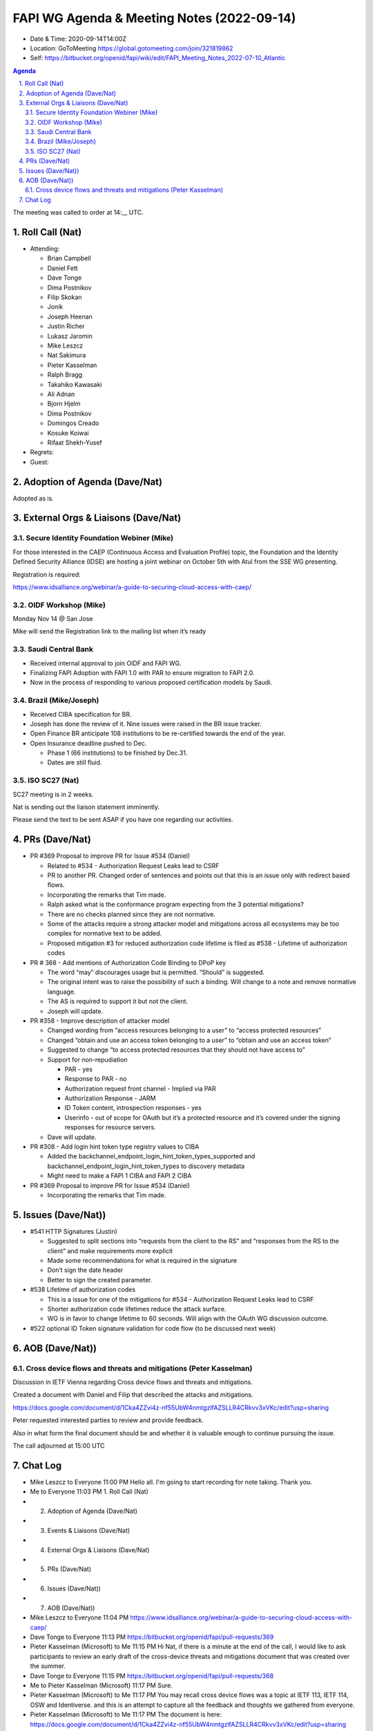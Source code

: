 ===========================================
FAPI WG Agenda & Meeting Notes (2022-09-14) 
===========================================
* Date & Time: 2020-09-14T14:00Z
* Location: GoToMeeting https://global.gotomeeting.com/join/321819862
* Self: https://bitbucket.org/openid/fapi/wiki/edit/FAPI_Meeting_Notes_2022-07-10_Atlantic
.. sectnum:: 
   :suffix: .

.. contents:: Agenda

The meeting was called to order at 14:__ UTC. 

Roll Call (Nat)
======================
* Attending: 

  * Brian Campbell
  * Daniel Fett
  * Dave Tonge
  * Dima Postnikov
  * Filip Skokan
  * Jonik
  * Joseph Heenan
  * Justin Richer
  * Lukasz Jaromin
  * Mike Leszcz
  * Nat Sakimura
  * Pieter Kasselman
  * Ralph Bragg
  * Takahiko Kawasaki
  * Ali Adnan
  * Bjorn Hjelm
  * Dima Postnikov
  * Domingos Creado
  * Kosuke Koiwai
  * Rifaat Shekh-Yusef

* Regrets: 
* Guest: 

Adoption of Agenda (Dave/Nat)
================================
Adopted as is. 

External Orgs & Liaisons (Dave/Nat)
====================================================
Secure Identity Foundation Webiner (Mike)
---------------------------------------------
For those interested in the CAEP (Continuous Access and Evaluation Profile) topic, the Foundation and the Identity Defined Security Alliance (IDSE) are hosting a joint webinar on October 5th with Atul from the SSE WG presenting. 

Registration is required: 

https://www.idsalliance.org/webinar/a-guide-to-securing-cloud-access-with-caep/

OIDF Workshop (Mike)
-------------------------
Monday Nov 14 @ San Jose

Mike will send the Registration link to the mailing list when it’s ready

Saudi Central Bank
-------------------------
* Received internal approval to join OIDF and FAPI WG. 
* Finalizing FAPI Adoption with FAPI 1.0 with PAR to ensure migration to FAPI 2.0. 
* Now in the process of responding to various proposed certification models by Saudi.


Brazil (Mike/Joseph)
----------------------
* Received CIBA specification for BR. 
* Joseph has done the review of it. Nine issues were raised in the BR issue tracker. 
* Open Finance BR anticipate 108 institutions to be re-certified towards the end of the year. 
* Open Insurance deadline pushed to Dec.  

  * Phase 1 (66 institutions) to be finished by Dec.31. 
  * Dates are still fluid.  

ISO SC27 (Nat)
-------------------
SC27 meeting is in 2 weeks.

Nat is sending out the liaison statement imminently. 

Please send the text to be sent ASAP if you have one regarding our activities. 


PRs (Dave/Nat)
=================

* PR #369 Proposal to improve PR for Issue #534 (Daniel)

  * Related to #534 - Authorization Request Leaks lead to CSRF
  * PR to another PR.  Changed order of sentences and points out that this is an issue only with redirect based flows.
  * Incorporating the remarks that Tim made.
  * Ralph asked what is the conformance program expecting from the 3  potential mitigations?
  * There are no checks planned since they are not normative.
  * Some of the attacks require a strong attacker model and mitigations across all ecosystems may be too complex for normative text to be added.
  * Proposed mitigation #3 for reduced authorization code lifetime is filed as #538 - Lifetime of authorization codes

* PR # 368 - Add mentions of Authorization Code Binding to DPoP key

  * The word “may” discourages usage but is permitted. “Should” is suggested. 
  * The original intent was to raise the possibility of such a binding. Will change to a note and remove normative language. 
  * The AS is required to support it but not the client.
  * Joseph will update.

* PR #358 - Improve description of attacker model

  * Changed wording from “access resources belonging to a user” to “access protected resources”
  * Changed “obtain and use an access token belonging to a user” to “obtain and use an access token”
  * Suggested to change “to access protected resources that they should not have access to”
  * Support for non-repudiation

    * PAR - yes
    * Response to PAR - no
    * Authorization request front channel - Implied via PAR
    * Authorization Response - JARM
    * ID Token content, introspection responses - yes
    * Userinfo - out of scope for OAuth but it’s a protected resource and it’s covered under the signing responses for resource servers.

  * Dave will update.

* PR #308 - Add login hint token type registry values to CIBA

  * Added the backchannel_endpoint_login_hint_token_types_supported and backchannel_endpoint_login_hint_token_types to discovery metadata
  * Might need to make a FAPI 1 CIBA and FAPI 2 CIBA

* PR #369 Proposal to improve PR for Issue #534 (Daniel)

  * Incorporating the remarks that Tim made. 

Issues (Dave/Nat))
=====================
* #541 HTTP Signatures (Justin)

  * Suggested to split sections into “requests from the client to the RS” and “responses from the RS to the client” and make requirements more explicit
  * Made some recommendations for what is required in the signature
  * Don’t sign the date header 
  * Better to sign the created parameter.

* #538 Lifetime of authorization codes

  * This is a issue for one of the mitigations for #534 - Authorization Request Leaks lead to CSRF
  * Shorter authorization code lifetimes reduce the attack surface. 
  * WG is in favor to change lifetime to 60 seconds. Will align with the OAuth WG discussion outcome.

* #522 optional ID Token signature validation for code flow {to be discussed next week)



AOB (Dave/Nat))
=================


Cross device flows and threats and mitigations (Peter Kasselman)
----------------
Discussion in IETF Vienna regarding Cross device flows and threats and mitigations.

Created a document with Daniel and Filip that described the attacks and mitigations.

https://docs.google.com/document/d/1Cka4ZZvi4z-nf55UbW4nmtgzlfAZSLLR4CRkvv3xVKc/edit?usp=sharing

Peter requested interested parties to review and provide feedback.

Also in what form the final document should be and whether it is valuable enough to continue pursuing the issue.




The call adjourned at 15:00 UTC


Chat Log
============

* Mike Leszcz to Everyone	11:00 PM	Hello all. I'm going to start recording for note taking. Thank you.
* Me to Everyone	11:03 PM	1.   Roll Call (Nat)
* 2.   Adoption of Agenda (Dave/Nat)
* 3.   Events & Liaisons (Dave/Nat)
* 4.   External Orgs & Liaisons (Dave/Nat)
* 5.   PRs (Dave/Nat)
* 6.   Issues (Dave/Nat))
* 7.   AOB (Dave/Nat))
* Mike Leszcz to Everyone	11:04 PM	https://www.idsalliance.org/webinar/a-guide-to-securing-cloud-access-with-caep/
* Dave Tonge to Everyone	11:13 PM	https://bitbucket.org/openid/fapi/pull-requests/369
* Pieter Kasselman (Microsoft) to Me	11:15 PM	Hi Nat, if there is a minute at the end of the call, I would like to ask participants to review an early draft of the cross-device threats and mitigations document that was created over the summer.
* Dave Tonge to Everyone	11:15 PM	https://bitbucket.org/openid/fapi/pull-requests/368
* Me to Pieter Kasselman (Microsoft)	11:17 PM	Sure. 
* Pieter Kasselman (Microsoft) to Me	11:17 PM	You may recall cross device flows was a topic at IETF 113, IETF 114, OSW and Identiverse. and this is an attempt to capture all the feedback and thoughts we gathered from everyone.
* Pieter Kasselman (Microsoft) to Me	11:17 PM	The document is here: https://docs.google.com/document/d/1Cka4ZZvi4z-nf55UbW4nmtgzlfAZSLLR4CRkvv3xVKc/edit?usp=sharing
* Pieter Kasselman (Microsoft) to Me	11:17 PM	Thanks Nat.
* Dave Tonge to Everyone	11:19 PM	https://bitbucket.org/openid/fapi/issues/538/lifetime-of-authorization-codes
* Daniel Fett (yes.com) to Everyone	11:24 PM	+1 for Note
* Dave Tonge to Everyone	11:30 PM	https://bitbucket.org/openid/fapi/pull-requests/358
* Ralph Bragg to Organizer(s) only	11:30 PM	Joseph - if it is a MAY, how would RPs certify that they CAN use this correctly? Seperate profile? Option on conformance?
* Ralph Bragg to Everyone	11:30 PM	Joseph - if it is a MAY, how would RPs certify that they CAN use this correctly? Seperate profile? Option on conformance?
* Dave Tonge to Everyone	11:31 PM	https://bitbucket.org/openid/fapi/commits/b21f2db1bd9215d50fef99848307acd6197853f7
* Joseph Heenan (OIDF/Authlete) to Organizer(s) only	11:31 PM	Ralph: My intention at this stage would be just to verify that the value is correct **iff** the client supplies a value.
* Joseph Heenan (OIDF/Authlete) to Everyone	11:31 PM	Ralph: My intention at this stage would be just to verify that the value is correct **iff** the client supplies a value.
* 
* 
* Justin Richer to Everyone	11:33 PM	"cannot access protected resources that they do not have access to."
* Justin Richer to Everyone	11:33 PM	or "would not have access to."
* Dave Tonge to Everyone	11:37 PM	https://bitbucket.org/openid/fapi/pull-requests/308
* Dave Tonge to Everyone	11:40 PM	https://bitbucket.org/openid/fapi/issues/541/http-signatures
* Dave Tonge to Everyone	11:44 PM	https://bitbucket.org/openid/fapi/issues/538/lifetime-of-authorization-codes
* Joseph Heenan (OIDF/Authlete) to Everyone	11:48 PM	Dave: maybe https://bitbucket.org/openid/fapi/issues/539/access-token-lifetime
* Dave Tonge to Everyone	11:49 PM	ok, lets see if we have time
* Filip Skokan (Okta) to Everyone	11:49 PM	https://bitbucket.org/openid/fapi/issues/522/optional-id-token-signature-validation-for
* Pieter Kasselman (Microsoft) to Me	11:49 PM	https://docs.google.com/document/d/1Cka4ZZvi4z-nf55UbW4nmtgzlfAZSLLR4CRkvv3xVKc/edit?usp=sharing
* Pieter Kasselman (Microsoft) to Everyone	11:49 PM	https://docs.google.com/document/d/1Cka4ZZvi4z-nf55UbW4nmtgzlfAZSLLR4CRkvv3xVKc/edit?usp=sharing
* Joseph Heenan (OIDF/Authlete) to Everyone	11:53 PM	Pieter: The IETF RAR draft mentions CIBA, so it's probably okay to do so
* Joseph Heenan (OIDF/Authlete) to Everyone	11:57 PM	https://arxiv.org/abs/1901.11520 is the doc Nat is referring to I think